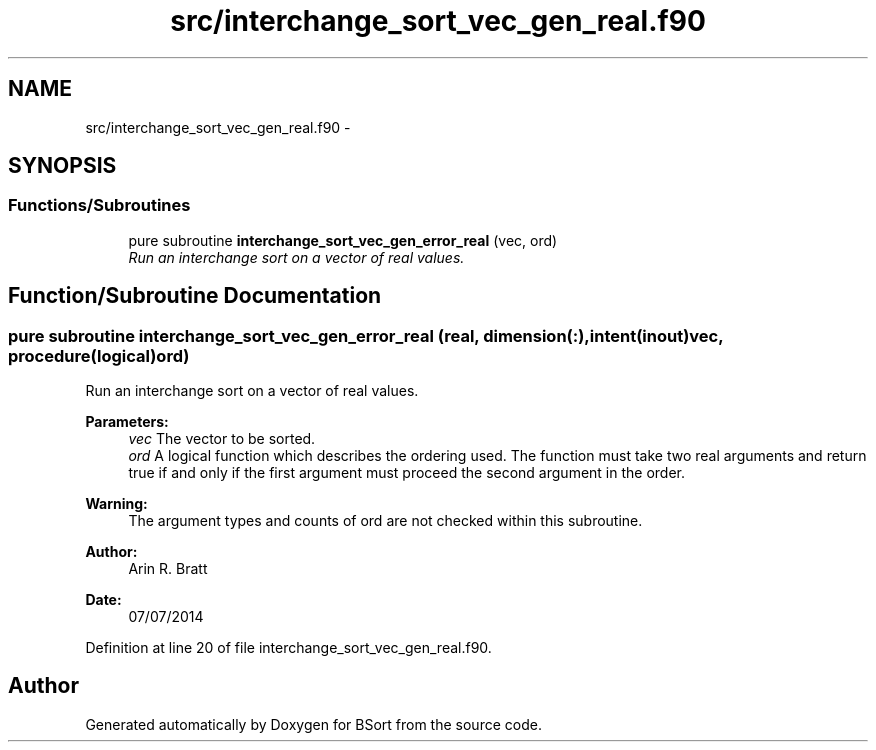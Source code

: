.TH "src/interchange_sort_vec_gen_real.f90" 3 "Mon Jul 7 2014" "Version 1.0" "BSort" \" -*- nroff -*-
.ad l
.nh
.SH NAME
src/interchange_sort_vec_gen_real.f90 \- 
.SH SYNOPSIS
.br
.PP
.SS "Functions/Subroutines"

.in +1c
.ti -1c
.RI "pure subroutine \fBinterchange_sort_vec_gen_error_real\fP (vec, ord)"
.br
.RI "\fIRun an interchange sort on a vector of real values\&. \fP"
.in -1c
.SH "Function/Subroutine Documentation"
.PP 
.SS "pure subroutine interchange_sort_vec_gen_error_real (real, dimension(:), intent(inout)vec, procedure(logical)ord)"
Run an interchange sort on a vector of real values\&.
.PP
\fBParameters:\fP
.RS 4
\fIvec\fP The vector to be sorted\&.
.br
\fIord\fP A logical function which describes the ordering used\&. The function must take two real arguments and return true if and only if the first argument must proceed the second argument in the order\&.
.RE
.PP
\fBWarning:\fP
.RS 4
The argument types and counts of ord are not checked within this subroutine\&.
.RE
.PP
\fBAuthor:\fP
.RS 4
Arin R\&. Bratt 
.RE
.PP
\fBDate:\fP
.RS 4
07/07/2014 
.RE
.PP

.PP
Definition at line 20 of file interchange_sort_vec_gen_real\&.f90\&.
.SH "Author"
.PP 
Generated automatically by Doxygen for BSort from the source code\&.
